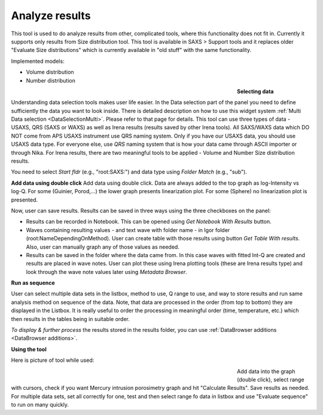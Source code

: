 .. _analyze_results:

Analyze results
================

.. index:: Analyze results


This tool is used to do analyze results from other, complicated tools, where this functionality does not fit in. Currently it supports only results from Size distribution tool. This tool is available in SAXS > Support tools and it replaces older "Evaluate Size distributions" which is currently available in "old stuff" with the same functionality.

Implemented models:

* Volume distribution
* Number distribution

.. Figure:: media/AnalyzeResultsSD1.jpg
        :align: left
        :width: 700px
        :Figwidth: 550px

**Selecting data**

Understanding data selection tools makes user life easier. In the Data selection part of the panel you need to define sufficiently the data you want to look inside. There is detailed description on how to use this widget system :ref:`Multi Data selection <DataSelectionMulti>`. Please refer to that page for details. This tool can use three types of data - USAXS, QRS (SAXS or WAXS) as well as Irena results (results saved by other Irena tools). All SAXS/WAXS data which DO NOT come from APS USAXS instrument use QRS naming system. Only if you have our USAXS data, you should use USAXS data type. For everyone else, use *QRS* naming system that is how your data came through ASCII importer or through Nika. For Irena results, there are two meaningful tools to be applied - Volume and Number Size distribution results.

You need to select *Start fldr* (e.g., "root\:SAXS\:") and data type using *Folder Match* (e\.g., "sub").

**Add data using double click** Add data using double click. Data are always added to the top graph as log-Intensity vs log-Q. For some (Guinier, Porod,...) the lower graph presents linearization plot. For some (Sphere) no linearization plot is presented.

Now, user can save results. Results can be saved in three ways using the three checkboxes on the panel:

* Results can be recorded in Notebook. This can be opened using *Get Notebook With Results* button.

* Waves containing resulting values - and text wave with folder name - in Igor folder (root\:NameDependingOnMethod). User can create table with those results using button *Get Table With results*. Also, user can manually graph any of those values as needed.

* Results can be saved in the folder where the data came from. In this case waves with fitted Int-Q are created and results are placed in wave notes. User can plot these using Irena plotting tools (these are Irena results type) and look through the wave note values later using *Metadata Browser*.


**Run as sequence**

User can select multiple data sets in the listbox, method to use, Q range to use, and way to store results and run same analysis method on sequence of the data. Note, that data are processed in the order (from top to bottom) they are displayed in the Listbox. It is really useful to order the processing in meaningful order (time, temperature, etc.) which then results in the tables being in suitable order.

*To display & further process* the results stored in the results folder, you can use :ref:`DataBrowser additions <DataBrowser additions>`.


**Using the tool**

Here is picture of tool while used:

.. Figure:: media/AnalyzeResultsSD2.jpg
        :align: left
        :width: 700px
        :Figwidth: 550px

Add data into the graph (double click), select range with cursors, check if you want Mercury intrusion porosimetry graph and hit "Calculate Results". Save results as needed. For multiple data sets, set all correctly for one, test and then select range fo data in listbox and use "Evaluate sequence" to run on many quickly.
